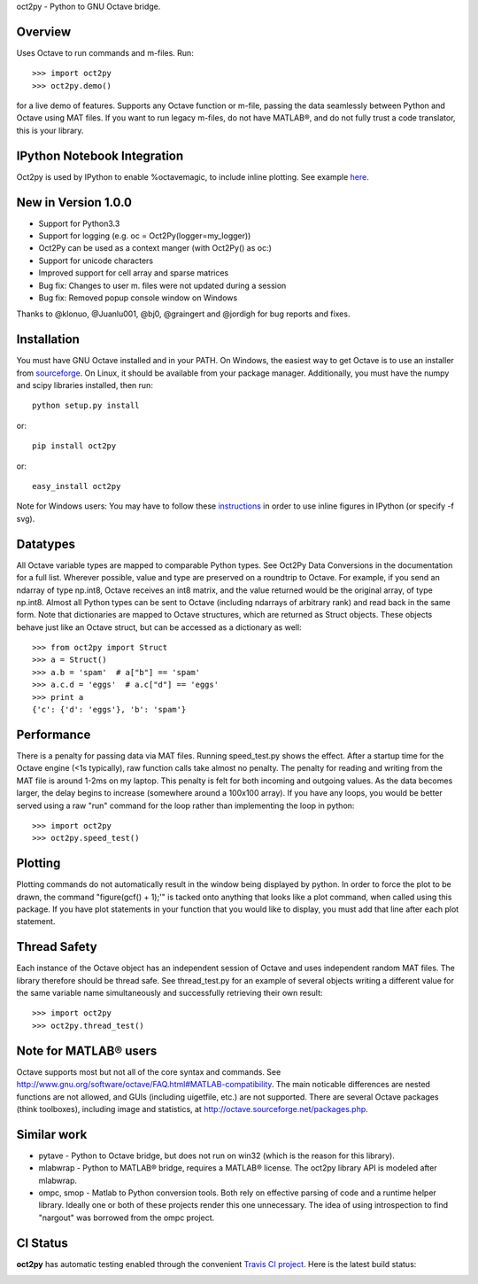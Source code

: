 oct2py - Python to GNU Octave bridge.

Overview
========
Uses Octave to run commands and m-files. Run::

    >>> import oct2py
    >>> oct2py.demo()

for a live demo of features.  Supports any Octave function or m-file,
passing the data seamlessly between Python and Octave using MAT files.
If you want to run legacy m-files, do not have MATLAB®, and do not fully
trust a code translator, this is your library.

IPython Notebook Integration
============================
Oct2py is used by IPython to enable %octavemagic, to include inline plotting.  
See example `here <http://nbviewer.ipython.org/url/github.com/ipython/ipython/raw/master/examples/notebooks/Octave%20Magic.ipynb>`_.


New in Version 1.0.0
====================
- Support for Python3.3
- Support for logging (e.g. oc = Oct2Py(logger=my_logger))
- Oct2Py can be used as a context manger (with Oct2Py() as oc:)
- Support for unicode characters
- Improved support for cell array and sparse matrices
- Bug fix: Changes to user m. files were not updated during a session
- Bug fix: Removed popup console window on Windows
Thanks to @klonuo, @Juanlu001, @bj0, @graingert and @jordigh for bug reports and fixes.


Installation
============
You must have GNU Octave installed and in your PATH. On Windows, the easiest
way to get Octave is to use an installer from `sourceforge <http://sourceforge.net/projects/octave/files/Octave%20Windows%20binaries/>`_.
On Linux, it should be available from your package manager.
Additionally, you must have the numpy and scipy libraries installed, then run::

   python setup.py install

or::

   pip install oct2py

or::

   easy_install oct2py

Note for Windows users: You may have to follow these `instructions <http://wiki.octave.org/Octave_for_Windows#Printing_.28installing_Ghostscript.29>`_
in order to use inline figures in IPython (or specify -f svg).


Datatypes
=========
All Octave variable types are mapped to comparable Python types.  See Oct2Py
Data Conversions in the documentation for a full list.
Wherever possible, value and type are preserved on a roundtrip to Octave.
For example, if you send an ndarray of type np.int8, Octave receives an int8
matrix, and the value returned would be the original array, of type np.int8.
Almost all Python types can be sent to Octave (including ndarrays of
arbitrary rank) and read back in the same form.
Note that dictionaries are mapped to Octave structures, which are returned
as Struct objects.  These objects behave just like an Octave struct, but
can be accessed as a dictionary as well::

       >>> from oct2py import Struct
       >>> a = Struct()
       >>> a.b = 'spam'  # a["b"] == 'spam'
       >>> a.c.d = 'eggs'  # a.c["d"] == 'eggs'
       >>> print a
       {'c': {'d': 'eggs'}, 'b': 'spam'}

Performance
===========
There is a penalty for passing data via MAT files.  Running speed_test.py
shows the effect.  After a startup time for the Octave engine (<1s typically),
raw function calls take almost no penalty.  The penalty for reading and
writing from the MAT file is around 1-2ms on my laptop.  This penalty is
felt for both incoming and outgoing values.  As the data becomes
larger, the delay begins to increase (somewhere around a 100x100 array).
If you have any loops, you would be better served using a raw "run"
command for the loop rather than implementing the loop in python::

      >>> import oct2py
      >>> oct2py.speed_test()

Plotting
========
Plotting commands do not automatically result in the window being displayed
by python.  In order to force the plot to be drawn, the command
"figure(gcf() + 1);'" is tacked onto anything that looks like a plot
command, when called using this package. If you have plot statements in your
function that you would like to display, you must add that line
after each plot statement.


Thread Safety
=============
Each instance of the Octave object has an independent session of Octave and
uses independent random MAT files. The library therefore should be thread safe.
See thread_test.py for an example of several objects writing a different
value for the same variable name simultaneously and successfully retrieving
their own result::

    >>> import oct2py
    >>> oct2py.thread_test()

Note for MATLAB® users
========================
Octave supports most but not all of the core syntax and commands.  See
http://www.gnu.org/software/octave/FAQ.html#MATLAB-compatibility. The main
noticable differences are nested functions are not allowed, and GUIs
(including uigetfile, etc.) are not supported. There are several Octave
packages (think toolboxes), including image and statistics, at
http://octave.sourceforge.net/packages.php.

Similar work
============
* pytave - Python to Octave bridge, but does not run on win32 (which is the
  reason for this library).
* mlabwrap - Python to MATLAB® bridge, requires a MATLAB® license.  The
  oct2py library API is modeled after mlabwrap.
* ompc, smop - Matlab to Python conversion tools.  Both rely on effective
  parsing of code and a runtime helper library.  Ideally one or both of
  these projects render this one unnecessary.  The idea of using
  introspection to find "nargout" was borrowed from the ompc project.

CI Status
=========

**oct2py** has automatic testing enabled through the convenient
`Travis CI project <https://travis-ci.org>`_. Here is the latest build status:

.. image:: https://travis-ci.org/blink1073/oct2py.png?branch=master
  :align: center
  :target: https://travis-ci.org/blink1073/oct2py
